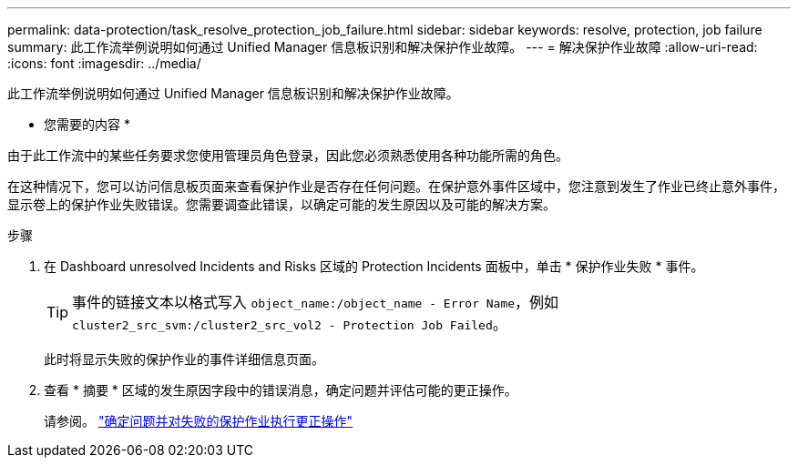 ---
permalink: data-protection/task_resolve_protection_job_failure.html 
sidebar: sidebar 
keywords: resolve, protection, job failure 
summary: 此工作流举例说明如何通过 Unified Manager 信息板识别和解决保护作业故障。 
---
= 解决保护作业故障
:allow-uri-read: 
:icons: font
:imagesdir: ../media/


[role="lead"]
此工作流举例说明如何通过 Unified Manager 信息板识别和解决保护作业故障。

* 您需要的内容 *

由于此工作流中的某些任务要求您使用管理员角色登录，因此您必须熟悉使用各种功能所需的角色。

在这种情况下，您可以访问信息板页面来查看保护作业是否存在任何问题。在保护意外事件区域中，您注意到发生了作业已终止意外事件，显示卷上的保护作业失败错误。您需要调查此错误，以确定可能的发生原因以及可能的解决方案。

.步骤
. 在 Dashboard unresolved Incidents and Risks 区域的 Protection Incidents 面板中，单击 * 保护作业失败 * 事件。
+
[TIP]
====
事件的链接文本以格式写入 `object_name:/object_name - Error Name`，例如 `cluster2_src_svm:/cluster2_src_vol2 - Protection Job Failed`。

====
+
此时将显示失败的保护作业的事件详细信息页面。

. 查看 * 摘要 * 区域的发生原因字段中的错误消息，确定问题并评估可能的更正操作。
+
请参阅。 link:task_identify_problem_for_failed_protection_job.html["确定问题并对失败的保护作业执行更正操作"]


